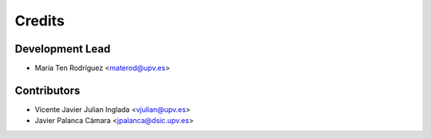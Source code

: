 =======
Credits
=======

Development Lead
----------------

* María Ten Rodríguez <materod@upv.es>

Contributors
------------

* Vicente Javier Julian Inglada <vjulian@upv.es>
* Javier Palanca Cámara <jpalanca@dsic.upv.es>
